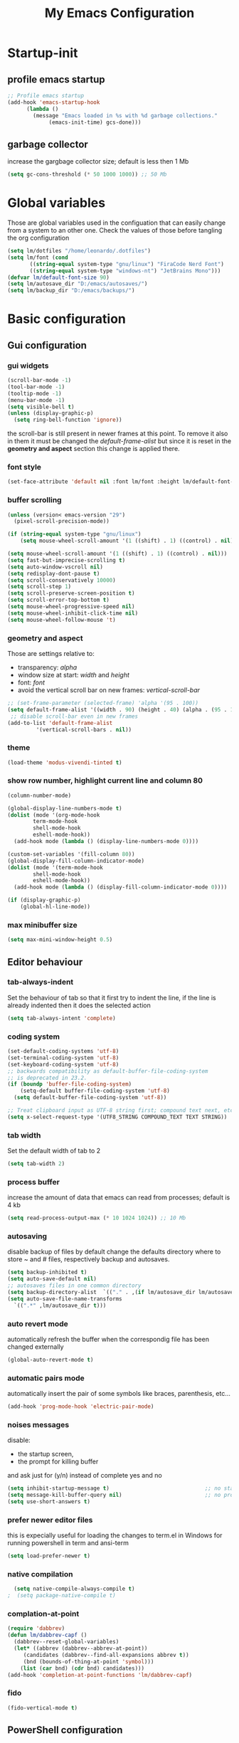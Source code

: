 #+title: My Emacs Configuration
#+property: header-args:emacs-lisp :tangle (expand-file-name "init.el" (concat (getenv "XDG_CONFIG_HOME") "/emacs")) :mkdirp yes

* Startup-init
** COMMENT Benchmark-init
#+begin_src emacs-lisp
  (if (package-installed-p 'use-package)
      (use-package benchmark-init
	:config
	(add-hook 'after-init-hook 'benchmark-init/deactivate)))
#+end_src
** profile emacs startup
#+begin_src emacs-lisp
  ;; Profile emacs startup
  (add-hook 'emacs-startup-hook
	    (lambda ()
	      (message "Emacs loaded in %s with %d garbage collections."
		       (emacs-init-time) gcs-done)))
#+end_src

** garbage collector
increase the gargbage collector size; default is less then 1 Mb
#+begin_src emacs-lisp
  (setq gc-cons-threshold (* 50 1000 1000)) ;; 50 Mb
#+end_src  

* Global variables
Those are global variables used in the configuation that can easily change from
a system to an other one. Check the values of those before tangling the org
configuration

#+begin_src emacs-lisp
  (setq lm/dotfiles "/home/leonardo/.dotfiles")
  (setq lm/font (cond
		 ((string-equal system-type "gnu/linux") "FiraCode Nerd Font")
		 ((string-equal system-type "windows-nt") "JetBrains Mono")))
  (defvar lm/default-font-size 90)
  (setq lm/autosave_dir "D:/emacs/autosaves/")
  (setq lm/backup_dir "D:/emacs/backups/")
#+end_src

* Basic configuration
** Gui configuration
*** gui widgets
#+begin_src emacs-lisp :tangle (expand-file-name "early-init.el" (concat (getenv "XDG_CONFIG_HOME") "/emacs"))
  (scroll-bar-mode -1)
  (tool-bar-mode -1)
  (tooltip-mode -1)
  (menu-bar-mode -1)
  (setq visible-bell t)
  (unless (display-graphic-p)
    (setq ring-bell-function 'ignore))
#+end_src

the scroll-bar is still present in newer frames at this point. To remove it also
in them it must be changed the /default-frame-alist/ but since it is reset in the
*geometry and aspect* section this change is applied there.
*** font style
#+begin_src emacs-lisp
  (set-face-attribute 'default nil :font lm/font :height lm/default-font-size)
#+end_src
*** buffer scrolling
#+begin_src emacs-lisp
  (unless (version< emacs-version "29")
    (pixel-scroll-precision-mode))

  (if (string-equal system-type "gnu/linux")
      (setq mouse-wheel-scroll-amount '(1 ((shift) . 1) ((control) . nil))))

  (setq mouse-wheel-scroll-amount '(1 ((shift) . 1) ((control) . nil)))
  (setq fast-but-imprecise-scrolling t)
  (setq auto-window-vscroll nil)
  (setq redisplay-dont-pause t)
  (setq scroll-conservatively 10000)
  (setq scroll-step 1)
  (setq scroll-preserve-screen-position t)
  (setq scroll-error-top-bottom t)
  (setq mouse-wheel-progressive-speed nil)
  (setq mouse-wheel-inhibit-click-time nil)
  (setq mouse-wheel-follow-mouse 't)
#+end_src

*** geometry and aspect
Those are settings relative to:
- transparency: /alpha/
- window size at start: /width/ and /height/
- font: /font/
- avoid the vertical scroll bar on new frames: /vertical-scroll-bar/
#+begin_src emacs-lisp
  ;; (set-frame-parameter (selected-frame) 'alpha '(95 . 100))
  (setq default-frame-alist '((width . 90) (height . 40) (alpha . (95 . 100))))
   ;; disable scroll-bar even in new frames
  (add-to-list 'default-frame-alist
	       '(vertical-scroll-bars . nil))
#+end_src

*** theme
#+begin_src emacs-lisp
  (load-theme 'modus-vivendi-tinted t)
#+end_src
*** show row number, highlight current line and column 80
#+begin_src emacs-lisp
  (column-number-mode)

  (global-display-line-numbers-mode t)
  (dolist (mode '(org-mode-hook
		  term-mode-hook
		  shell-mode-hook
		  eshell-mode-hook))
    (add-hook mode (lambda () (display-line-numbers-mode 0))))

  (custom-set-variables '(fill-column 80)) 
  (global-display-fill-column-indicator-mode)
  (dolist (mode '(term-mode-hook
		  shell-mode-hook
		  eshell-mode-hook))
    (add-hook mode (lambda () (display-fill-column-indicator-mode 0))))

  (if (display-graphic-p)
      (global-hl-line-mode))
#+end_src

*** max minibuffer size
#+begin_src emacs-lisp
  (setq max-mini-window-height 0.5)
#+end_src

** Editor behaviour
*** tab-always-indent
Set the behaviour of tab so that it first try to indent the line, if the line is
already indented then it does the selected action
#+begin_src emacs-lisp
  (setq tab-always-intent 'complete)
#+end_src
*** coding system
#+begin_src emacs-lisp
  (set-default-coding-systems 'utf-8)
  (set-terminal-coding-system 'utf-8)
  (set-keyboard-coding-system 'utf-8)
  ;; backwards compatibility as default-buffer-file-coding-system
  ;; is deprecated in 23.2.
  (if (boundp 'buffer-file-coding-system)
      (setq-default buffer-file-coding-system 'utf-8)
    (setq default-buffer-file-coding-system 'utf-8))

  ;; Treat clipboard input as UTF-8 string first; compound text next, etc.
  (setq x-select-request-type '(UTF8_STRING COMPOUND_TEXT TEXT STRING))
#+end_src
*** tab width
Set the default width of tab to 2

#+begin_src emacs-lisp
  (setq tab-width 2)
#+end_src
*** process buffer
increase the amount of data that emacs can read from processes; default is 4 kb

#+begin_src emacs-lisp
  (setq read-process-output-max (* 10 1024 1024)) ;; 10 Mb
#+end_src

*** autosaving
disable backup of files by default
change the defaults directory where to store ~ and # files, respectively
backup and autosaves.

#+begin_src emacs-lisp
  (setq backup-inhibited t)
  (setq auto-save-default nil)
  ;; autosaves files in one common directory
  (setq backup-directory-alist  `(("." . ,(if lm/autosave_dir lm/autosave_dir (concat user-emacs-directory "backups")))))
  (setq auto-save-file-name-transforms
	`((".*" ,lm/autosave_dir t)))
#+end_src

*** auto revert mode
automatically refresh the buffer when the correspondig file has been changed
externally

#+begin_src emacs-lisp
     (global-auto-revert-mode t)
#+end_src

*** automatic pairs mode
automatically insert the pair of some symbols like braces, parenthesis, etc...

#+begin_src emacs-lisp
  (add-hook 'prog-mode-hook 'electric-pair-mode)
#+end_src

*** noises messages
disable:
- the startup screen,
- the prompt for killing buffer
and ask just for (y/n) instead of complete yes and no

#+begin_src emacs-lisp
  (setq inhibit-startup-message t)                              ;; no startup screen
  (setq message-kill-buffer-query nil)                          ;; no prompt kill buffer
  (setq use-short-answers t)
#+end_src

*** prefer newer editor files
this is expecially useful for loading the changes to term.el in Windows for
running powershell in term and ansi-term
#+begin_src emacs-lisp
(setq load-prefer-newer t)
#+end_src

*** native compilation
#+begin_src emacs-lisp
    (setq native-compile-always-compile t)
  ;  (setq package-native-compile t)
#+end_src

*** complation-at-point
#+begin_src emacs-lisp
  (require 'dabbrev)
  (defun lm/dabbrev-capf ()
    (dabbrev--reset-global-variables)
    (let* ((abbrev (dabbrev--abbrev-at-point))
	   (candidates (dabbrev--find-all-expansions abbrev t))
	   (bnd (bounds-of-thing-at-point 'symbol)))
      (list (car bnd) (cdr bnd) candidates)))
  (add-hook 'completion-at-point-functions 'lm/dabbrev-capf)
#+end_src

*** fido
#+begin_src emacs-lisp
  (fido-vertical-mode t)
#+end_src

** PowerShell configuration
Set PowerShell as the main console interpreter
To make pwsh run in term and ansi-term you need to edit the /term.el/ file changing
the code around
#+begin_src
 "/bin/sh" "-c"
#+end_src

to

#+begin_src
 "pwsh"
#+end_src

Then the /load-prefer-newer/ option must be set to enable the recent edited file.

#+begin_src emacs-lisp
  (setq explicit-shell-file-name "pwsh")
  (setq excplicit-powershell.exe-args '("-Command" "-"))
#+end_src

* Plugins
** package
Setup the melpa repository and refresh the contents of package-archives to be
prepared for plugins installation.
#+begin_src emacs-lisp
  (require 'package)

  (setq package-archives '(("melpa" . "https://melpa.org/packages/")
			   ("elpa" . "https://elpa.gnu.org/packages/")))
  (package-initialize)
  (unless package-archive-contents
    (package-refresh-contents))
#+end_src

** use-package
/use-package/ is a nice and useful package manager

- the /use-package-always-ensure/ variable means that package not already
  downloaded will be
- the /use-package-compute-statistics/ enable to profile the startup time of
  installed packages via the *use-package-profile* command.
  
#+begin_src emacs-lisp
  (unless (package-installed-p 'use-package)
    (package-install 'use-package))

  (require 'use-package)
  (setq use-package-always-ensure t)
  (setq use-package-compute-statistics t)
#+end_src
** diminish
*diminish* enable to hide minor-mode names from minibuffer.
To hide a minor-mode put
`:diminish` in the use-package configuration of the mode package
#+begin_src emacs-lisp
  (use-package diminish)
#+end_src

** which-key
#+begin_src emacs-lisp
  (use-package which-key
    :defer 5
    :init (which-key-mode)
    :diminish which-key-mode
    :config (setq which-key-idle-delay 0.3))
#+end_src

** corfu
#+begin_src emacs-lisp
  (use-package corfu
    :init
    (setq corfu-auto t
	  corfu-quit-no-match 'separator
	  completion-styles '(basic ))
    (global-corfu-mode))

  (unless (display-graphic-p)
    (use-package corfu-terminal
      :init
      (custom-set-faces
       '(corfu-default ((t (:background "black")))))
      (corfu-terminal-mode)))
#+end_src
** tree-sitter
#+begin_src emacs-lisp
  (if (version< emacs-version "29")
      (use-package tree-sitter
	:defer 5))

  (use-package tree-sitter-langs
    :after tree-sitter
    :config
    (global-tree-sitter-mode))
#+end_src

** rg
This package enable to grep in files and it is cross-platform.
Requires [[https://github.com/BurntSushi/ripgrep][ripgrep]] to work.

#+begin_src emacs-lisp
  (use-package rg
    :bind ("C-c s" . rg-menu)
    :config
    (rg-enable-default-bindings)
    (setq rg-group-result t)
    (setq rg-ignore-case 'smart)
    (setq rg-show-header nil))
#+end_src
** find-file-in-project
Enable to find files in project. Project can be interpreted with various
packages like projectile or the built-in project.el.
Requires [[https://github.com/sharkdp/fd][fd]] to search in cross-platform coerently.

#+begin_src emacs-lisp
  (use-package find-file-in-project
    :defer 5
    :config
    (setq ffip-use-rust-fd t)
    (setq ffip-prefer-ido-mode t))
#+end_src
** yasnippet
#+begin_src emacs-lisp
  (use-package yasnippet
    :hook
    ((conf-mode
      snippet-mode
      org-mode
      c-mode-common
      python-mode) . yas-minor-mode-on)
    :config
    (global-set-key (kbd "C-c y") 'lm/yasnippet-complete))
  (use-package yasnippet-snippets
    :after yasnippet)
  (use-package yasnippet-classic-snippets
    :after yasnippet)

#+end_src
** pdf-tools
pdf-tools enable to visualize pdf inside emacs and provides useful features like
midnight mode
on windows it require msys2
#+begin_src emacs-lisp
  (use-package pdf-tools
    :defer 5
    :mode ("\\.pdf\\'" . pdf-view-mode)
    :config (add-hook 'pdf-view-mode-hook 'pdf-tools-enable-minor-modes))
#+end_src
** olivetti
#+begin_src emacs-lisp
  (use-package olivetti
    :defer t)
#+end_src

** COMMENT eglot
#+begin_src emacs-lisp
  (use-package eglot
    :defer t
    :init
    ;; (add-hook 'python-mode-hook 'eglot-ensure)
    ;; (add-hook 'c-mode-common-hook 'eglot-ensure)
    ;; (add-hook 'cmake-mode-hook 'eglot-ensure)
  )
#+end_src
** lsp-mode
i'm trying to use eglot instead of lsp-mode but i keep this configuration code
#+begin_src emacs-lisp
  (defun lm/lsp-mode-setup ()
    (setq lsp-headerline-breadcrumb-segments '(path-up-to-project file symbols))
    (lsp-headerline-breadcrumb-mode))

  (setenv "LSP_USE_PLISTS" "true")
  (setq lsp-use-plists t)
  (use-package lsp-mode
    :defer t
    :commands (lsp lsp-deferred)
    :hook ((lsp-mode . lm/lsp-mode-setup)
	   (c++-mode . lsp)
	   (python-mode . lsp))
    :init
    (setq lsp-keymap-prefix "C-M-l")

    :config
    (setq lsp-idle-delay 0.500)
    (lsp-enable-which-key-integration t))

  (use-package lsp-ui
    :after lsp-mode
    :hook (lsp-mode . lsp-ui-mode)
    :custom
    (lsp-ui-doc-position 'bottom))

  (use-package lsp-pyright
    :after lsp-mode
    :ensure t
    :hook (python-mode . (lambda ()
			   (require 'lsp-pyright)
			   (lsp-deferred))))
#+end_src

** COMMENT powershell
#+begin_src emacs-lisp
  (use-package powershell    
    :commands powershell)
#+end_src

** cmake-mode
#+begin_src emacs-lisp
  (use-package cmake-mode
    :mode ("\\CMakeLists.txt" . cmake-mode))
#+end_src

* Languages
** C/C++
On Windows, when using MSys2-Mingw-64 to compile and clangd as LSP a per project
configuration file named /.clangd/ or a global one named
/~\AppData\Local\clangd\config.yaml/ is required. 
The content of the file must be

#+begin_src dot
CompileFlags:
  Add: [-target, x86_64-pc-windows-gnu]
#+end_src

** Arduino
#+begin_src emacs-lisp
  (add-to-list 'auto-mode-alist '("\\.ino" .
				  (lambda ()
				    (c-or-c++-mode)
				    (setq lsp-clients-clangd-args
					  `(
					    "-j=2"
					    "--background-index"
					    "--clang-tidy"
					    "--completion-style=detailed"
					    (concat "--query-driver=" (getenv-internal "HOME") "/.platformio/packages/toolchain-atmelavr/bin/avr-g++"))))))
#+end_src


# * Keybindings
** Powershell
** Python
#+begin_src emacs-lisp
  (setq python-indent-offset 2)
#+end_src

* Keybindings
There are two kinds of keybinding i use:
- global ones
- leader map ones
as now the leader ones are commented because i'm trying to understand the way
emacs is meant to be used and configured while the leader combo is more a vim
related way of make keymaps.

** ways to swap CTRL and CAPS-LOCK

*** Windows

to activate run this script as a .reg file
#+begin_src
REGEDIT4

[HKEY_LOCAL_MACHINE\SYSTEM\CurrentControlSet\Control\Keyboard Layout]
"Scancode Map"=hex:00,00,00,00,00,00,00,00,03,00,00,00,1d,00,3a,00,3a,00,1d,00,00,00,00,00
#+end_src

and run that as a .reg file to deactivate it

#+begin_src 
REGEDIT4
[HKEY_LOCAL_MACHINE\SYSTEM\CurrentControlSet\Control\Keyboard Layout]
"Scancode Map"=-
#+end_src

*** Linux
On Linux, using the X Windows Server it just need to run or put it in the init
script.

#+begin_src shell
setxkbmap -option ctrl:swapcaps
#+end_src

** global
The folling keybinding are:
- <Escape> does not need to be pressed three times to behave like <C-g> but this
	has the countereffect of closing other windows when pressed; to avoid
	that a workaround is to redefine *buffer-quit-function* inside the
	*keyboard-escape-quit* clojure
- <f2> is like <M-x> (experimental)
- <C-z> undo
- <M-z> redo
- <C-Ã¬> insert the char ~
- <C-'> insert the char 
- <C-.> completion
- <C-x><M-+> global font increase
- <C-x><M--> global font decrease	

#+begin_src emacs-lisp
  ;; this code avoid *keyboard-escape-quit* to close all other windows
  (defadvice keyboard-escape-quit
      (around keyboard-escape-quit-dont-close-windows activate)
    (let ((buffer-quit-function (lambda () ())))
      ad-do-it))

  (global-set-key (kbd "<escape>") 'keyboard-escape-quit)
  (global-set-key (kbd "C-z") 'undo)
  ;; (global-set-key (kbd "C-.") 'dabbrev-expand)
  (global-set-key (kbd "C-z") 'undo)
  (global-set-key (kbd "M-z") 'undo-redo)
  (global-set-key (kbd "C-ì") #'(lambda ()
				  (interactive)
				  (insert-char (char-from-name "TILDE"))))
  (global-set-key (kbd "C-'") #'(lambda ()
				  (interactive)
				  (insert-char (char-from-name "GRAVE ACCENT"))))
  (global-set-key (kbd "<f9>") 'lm/run-wezterm)

  (global-set-key (kbd "C-.")
		  (cond ((boundp 'lm/company) 'company-complete)
			(t 'complete-symbol)))

  (global-set-key (kbd "C-x M-+") 'lm/font-increase)
  (global-set-key (kbd "C-x M--") 'lm/font-decrease)

  (defun lm/leader-set-key (key body)
    (let ((leader "S-SPC SPC"))
      (global-set-key (kbd (concat leader " " key)) body)))

  (lm/leader-set-key "l" 'eglot)
  (lm/leader-set-key "f" 'eglot-format-buffer)
  (lm/leader-set-key "gd" 'eglot-find-declaration)
  (lm/leader-set-key "e" 'flymake-show-project-diagnostics)

  (windmove-default-keybindings 'meta)
#+end_src

**  keymaps
#+begin_src emacs-lisp
#+end_src
** COMMENT leader keymap...
*** COMMENT general
#+begin_src emacs-lisp
	(use-package general
		:config
		(general-create-definer lm/leader-keys
			:keymaps 'override
			:prefix "<f3>"))
	
	(lm/leader-keys
		"RET" '(counsel-M-x :which-key "M-x"))

	(lm/leader-keys
		"SPC" '(set-mark-command :which-key "toggle mark"))

#+end_src
*** COMMENT tabs
#+begin_src emacs-lisp
  (lm/leader-keys
    "t" '(:ignored t :which-key "tab")
    "tn" '(tab-new :which-key "new")
    "tj" '(tab-next :which-key "next")
    "tk" '(tab-previous :which-key "previous")
    "td" '(tab-close :which-key "close")
    "TAB" '(tab-next :which-key "next tab")
    "<backtab>" '(tab-previous :which-key "previous tab"))
#+end_src
*** COMMENT buffer
#+begin_src emacs-lisp
  (lm/leader-keys
    "b"  '(:ignore t :which-key "buffer")
    "bf" '(counsel-find-file :which-key "find file")
    "bs" '(save-buffer :which-key "save buffer")
    "bd" '(kill-buffer :which-key "kill buffer")
    "bl" '(ivy-switch-buffer :which-key "switch buffer")
    "bL" '(list-buffers :which-key "list buffers"))
#+end_src
*** COMMENT search
#+begin_src emacs-lisp
  (lm/leader-keys
    "s" '(:ignore t :which-key "search")
    "ss" '(swiper-isearch :which-key "search")
    "sr" '(replace-string :which-key "replace"))
#+end_src

*** COMMENT appearence
#+begin_src emacs-lisp
  (lm/leader-keys
    "a"  '(:ignore t :which-key "appearence")
    "a+" '(text-scale-increase :which-key "increase scale")
    "a-" '(text-scale-decrease :which-key "decrease scale")
    "at" '(counsel-load-theme :which-key "choose theme"))
#+end_src
*** COMMENT eval
#+begin_src emacs-lisp
  (defun load-init () (interactive)
	 (load-file "~/.config/emacs/init.el"))
  (lm/leader-keys
    "v" '(:ignored t :which-key "eval")
    "vb" '(eval-buffer :which-key "eval buffer")
    "vl" '(eval-last-sexp :which-key "eval last sexp")
    "vi" '(load-init :which-key "load init.el"))
#+end_src

*** COMMENT window
#+begin_src emacs-lisp
  (lm/leader-keys
    "w" '(:ignored t :which-key "window")
    "wo" '(delete-other-windows :which-key "delete other windows")
    "wc" '(delete-window :which-key "delete window")
    "ws" '(split-window-below :which-key "split horizontal")
    "wv" '(split-window-right :which-key "split vertical"))
#+end_src

*** COMMENT termin al
#+begin_src emacs-lisp
  (lm/leader-keys
    "T" '(:ignored t :which-key "terminal")
    "Tv" '(term :which-key "term")
    "Ts" '(eshell :which-key "eshell"))
#+end_src

*** COMMENT explore
#+begin_src emacs-lisp
  (lm/leader-keys
    "e" '(:ignored t :which-key "explore")
    "ed" '(dired :which-key "dired")
    "ec" '(pwd :which-key "pwd"))
#+end_src
*** COMMENT lsp
#+begin_src emacs-lisp
  (defun lm/lsp-keymap ()
    (interactive)
    (lm/leader-keys
      "l" '(:ignored t :which-key "lsp")
      "lf" '(lsp-format-buffer :which-key "format")))
  (add-hook 'lsp-mode-hook 'lm/lsp-keymap)
#+end_src

* Org-mode
Basic configuration of org mode files.
** Syntax colouring on latex export
Enable auto-fill in org-mode (automatically insert newline after columnt 80) and
syntax coloring source code when exporting in latex. To enable the syntax
highlights remember to add

#+begin_src 
  #+LATEX_HEADER: \usepackage{listings}
#+end_src

on the top of the org file.

#+begin_src emacs-lisp
  (add-hook 'org-mode-hook #'(lambda ()
			       (auto-fill-mode)
			       (require 'ox-latex)
			       (setq org-latex-listings t)
			       (setq org-latex-listings-langs '(C python))))
#+end_src

** hide rich-text symbols
#+begin_src emacs-lisp
  (setq org-hide-emphasis-markers t)
#+end_src

** auto tangle configuration files
#+begin_src emacs-lisp
  ;; Automatically tangle our init.org config file when we save it
  (defun lm/org-babel-tangle-config ()
    (when (string-equal (buffer-file-name)
			(concat lm/dotfiles "/emacs/init.org"))
      (let ((org-confirm-babel-evaluate nil))
	(org-babel-tangle)
	(load-file (concat user-emacs-directory "init.el")))))
  (add-hook 'org-mode-hook (lambda () (add-hook 'after-save-hook #'lm/org-babel-tangle-config)))

  ;; Move the tangled file to emacs directory
  (defun lm/org-tangle-to-init ()
    (interactive)
    (org-babel-tangle)
    (copy-file "./init.el" (concat user-emacs-directory "init.el") t)
    (load-file (concat user-emacs-directory "init.el")))


#+end_src

** org-babel
#+begin_src emacs-lisp
  (add-hook 'org-mode-hook #' (lambda ()
				(require 'org-tempo)
				(add-to-list 'org-structure-template-alist '("sh" . "src shell"))
				(add-to-list 'org-structure-template-alist '("el" . "src emacs-lisp"))
				(add-to-list 'org-structure-template-alist '("py" . "src python"))))
  (setq org-confirm-babel-evaluate nil)
#+end_src

* Dired
#+begin_src emacs-lisp
  (use-package dired
    :defer 5
    :ensure nil
    :custom ((dired-listing-switches "-agho --group-directories-first"))
    :config
    (put 'dired-find-alternate-file 'disabled nil))
#+end_src

* My functions
** lm/yasnippet-complete
This function is used to choose the correct yasnippets completion function
depending of the current selection method
#+begin_src emacs-lisp
  (defun lm/yasnippet-complete ()
    (interactive)
    (cond ((boundp 'lm/company) (company-complete))
	  (t (yas-insert-snippet))))
#+end_src
** ripgrep
ask for searching in files with ripgrep
#+begin_src emacs-lisp
  (defun lm/ripgrep (&optional pattern path)
    (interactive)
    (let ((_pattern (if pattern pattern
		      (read-from-minibuffer "grep pattern: ")))
	  (_path (if path path
		   (read-from-minibuffer "grep path: " default-directory))))
      (grep-find (concat "rg -n -H --no-heading -e " _pattern " " _path))))
#+end_src
** Wezterm
Often i use wezterm as terminal choise
https://wezfurlong.org/wezterm/installation.html
because emacs, expecially on windows does not provide a good terminal mode. So
i need a way to easily call wezterm and open it in the current directory.

#+begin_src emacs-lisp
  (defun lm/run-wezterm ()
    (interactive)
    (start-process "wezterm" nil "wezterm" "start" "--cwd"
		   default-directory))
#+end_src

** Resize font
#+begin_src emacs-lisp
  (defvar lm/font-increase-step 5)
  (defun lm/font-increase ()
    (interactive)
    (set-face-attribute
     'default
     nil
     :height (+ (face-attribute 'default :height) lm/font-increase-step)))

  (defun lm/font-decrease ()
    (interactive)
    (set-face-attribute
     'default
     nil
     :height (- (face-attribute 'default :height) lm/font-increase-step)))

#+end_src
* Other stuff
** initial warnings
Those are some workarounds for warning messages at startup. Not all are
understood and explained
#+begin_src emacs-lisp
(setq org-element-use-cache t)
#+end_src

* Testing
** COMMENT ido-mode
ido-mode enable some autocompletions in minibuffer

#+begin_src emacs-lisp
  (use-package ido
    :config
    (ido-mode t))
#+end_src

** COMMENT cygwin64
If under windows may be a good choise to use a native emacs build with the
support of bash provided by cygwin64
#+begin_src emacs-lisp
  (if (string-equal system-type "windows-nt")
      (let* ((cygwin-root "D:/cygwin64")
	     (cygwin-bin (concat cygwin-root "/bin")))
	(if (file-readable-p cygwin-root)
	    (progn
	      (setq shell-file-name "bash")
	      (setenv "SHELL" shell-file-name)
	      (setq explicit-shell-file-name shell-file-name)))))
#+end_src

#+RESULTS:
: bash







* COMMENT abled features
** plugins
*** company
#+begin_src emacs-lisp
  (use-package company
    :bind (("C-." . company-complete))
    :init
    (setq lm/company t)
    :config
    (global-company-mode t)
    (setq company-keywords-ignore-case t)
    (setq company-idle-delay 0.5))
#+end_src
*** ivy, swiper, counsel
#+begin_src emacs-lisp
  (use-package ivy
    :diminish
    :config
    (ivy-mode 1))
  (use-package ivy-rich
    :diminish
    :config
    (setq ivy-use-virtual-buffers t)
    (setq enable-recursive-minibuffers t)
    (ivy-rich-mode 1))
  (use-package swiper)
  (use-package counsel)
#+end_src
*** which-key
#+begin_src emacs-lisp
  (use-package which-key
    :init (which-key-mode)
    :diminish which-key-mode
    :config (setq which-key-idle-delay 0.3))
#+end_src
*** eglot
#+begin_src emacs-lisp
  (use-package eglot
    :commands eglot
    :config
    (add-to-list 'eglot-server-programs
		 `(python-mode
		   . ,(eglot-alternatives '("pylsp"))))
    (setq eglot-autoshutdown t))

#+end_src

** Keybindings (with evil)
Those are keybinding i use with evil mode, anyway i found evil conflicting a lot
with other keymapping of basic emacs and with most of the usefull tips that can
be found online
*** global
#+begin_src emacs-lisp
  (global-set-key (kbd "<escape>") 'keyboard-escape-quit)
#+end_src

*** general
#+begin_src emacs-lisp
  (use-package general
    :config
    (general-create-definer lm/leader-keys
      :keymaps '(normal insert visual emacs)
      :prefix "SPC"
      :global-prefix "C-SPC"))

  (lm/leader-keys
    "RET" '(counsel-M-x :which-key "M-x"))
#+end_src

*** evil
#+begin_src emacs-lisp
  (use-package evil
    :init
    (setq evil-want-integration t)
    (setq evil-want-keybinding nil)
    (setq evil-undo-system 'undo-redo)
    :config
    (evil-mode 1)
    (evil-global-set-key 'motion "j" 'evil-next-visual-line)
    (evil-global-set-key 'motion "k" 'evil-previous-visual-line)

    (evil-set-initial-state 'messages-buffer-mode 'normal)
    (evil-set-initial-state 'dashboard-mode 'normal))

  (use-package evil-collection
    :after evil
    :config
    (evil-collection-init))
#+end_src

*** tabs
#+begin_src emacs-lisp
  (lm/leader-keys
    "t" '(:ignored t :which-key "tab")
    "tn" '(tab-new :which-key "new")
    "tj" '(tab-next :which-key "next")
    "tk" '(tab-previous :which-key "previous")
    "td" '(tab-close :which-key "close")
    "TAB" '(tab-next :which-key "next tab")
    "<backtab>" '(tab-previous :which-key "previous tab"))
#+end_src

*** buffer
#+begin_src emacs-lisp
  (lm/leader-keys
    "b"  '(:ignore t :which-key "buffer")
    "bf" '(counsel-find-file :which-key "find file")
    "bs" '(save-buffer :which-key "save buffer")
    "bd" '(kill-buffer :which-key "kill buffer")
    "bl" '(ivy-switch-buffer :which-key "switch buffer")
    "bL" '(list-buffers :which-key "list buffers"))
#+end_src

*** search
#+begin_src emacs-lisp
  (lm/leader-keys
    "s" '(:ignore t :which-key "search")
    "ss" '(swiper-isearch :which-key "search")
    "sr" '(replace-string :which-key "replace"))
#+end_src

*** appearence
#+begin_src emacs-lisp
  (lm/leader-keys
    "a"  '(:ignore t :which-key "appearence")
    "a+" '(text-scale-increase :which-key "increase scale")
    "a-" '(text-scale-decrease :which-key "decrease scale")
    "at" '(counsel-load-theme :which-key "choose theme"))
#+end_src

*** eval
#+begin_src emacs-lisp
  (defun load-init () (interactive)
	 (load-file "~/.config/emacs/init.el"))
  (lm/leader-keys
    "v" '(:ignored t :which-key "eval")
    "vb" '(eval-buffer :which-key "eval buffer")
    "vl" '(eval-last-sexp :which-key "eval last sexp")
    "vi" '(load-init :which-key "load init.el"))
#+end_src

*** window
#+begin_src emacs-lisp
  (lm/leader-keys
    "w" '(:ignored t :which-key "window")
    "wo" '(delete-other-windows :which-key "delete other windows")
    "wc" '(evil-window-delete :which-key "delete window")
    "ws" '(evil-window-split :which-key "split horizontal")
    "wv" '(evil-window-vsplit :which-key "split vertical")
    "wh" '(evil-window-left :which-key "move left")
    "wj" '(evil-window-down :which-key "move down")
    "wk" '(evil-window-up :which-key "move up")
    "wl" '(evil-window-right :which-key "move right"))
#+end_src

*** terminal
#+begin_src emacs-lisp
  (lm/leader-keys
    "T" '(:ignored t :which-key "terminal")
    "Tv" '(vterm :which-key "vterm")
    "Ts" '(eshell :which-key "eshell"))
#+end_src

*** explore
#+begin_src emacs-lisp
  (lm/leader-keys
    "e" '(:ignored t :which-key "explore")
    "ed" '(dired :which-key "dired")
    "ec" '(pwd :which-key "pwd"))
#+end_src

*** lsp
#+begin_src emacs-lisp
  (defun lm/lsp-keymap ()
    (interactive)
    (lm/leader-keys
      "l" '(:ignored t :which-key "lsp")
      "lf" '(lsp-format-buffer :which-key "format")))
  (add-hook 'lsp-mode-hook 'lm/lsp-keymap)
#+end_src

* COMMENT Notes
** elisp
this function lets you view the previous invoked commands
#+begin_src emacs-lisp
(view-lossage)
#+end_src


